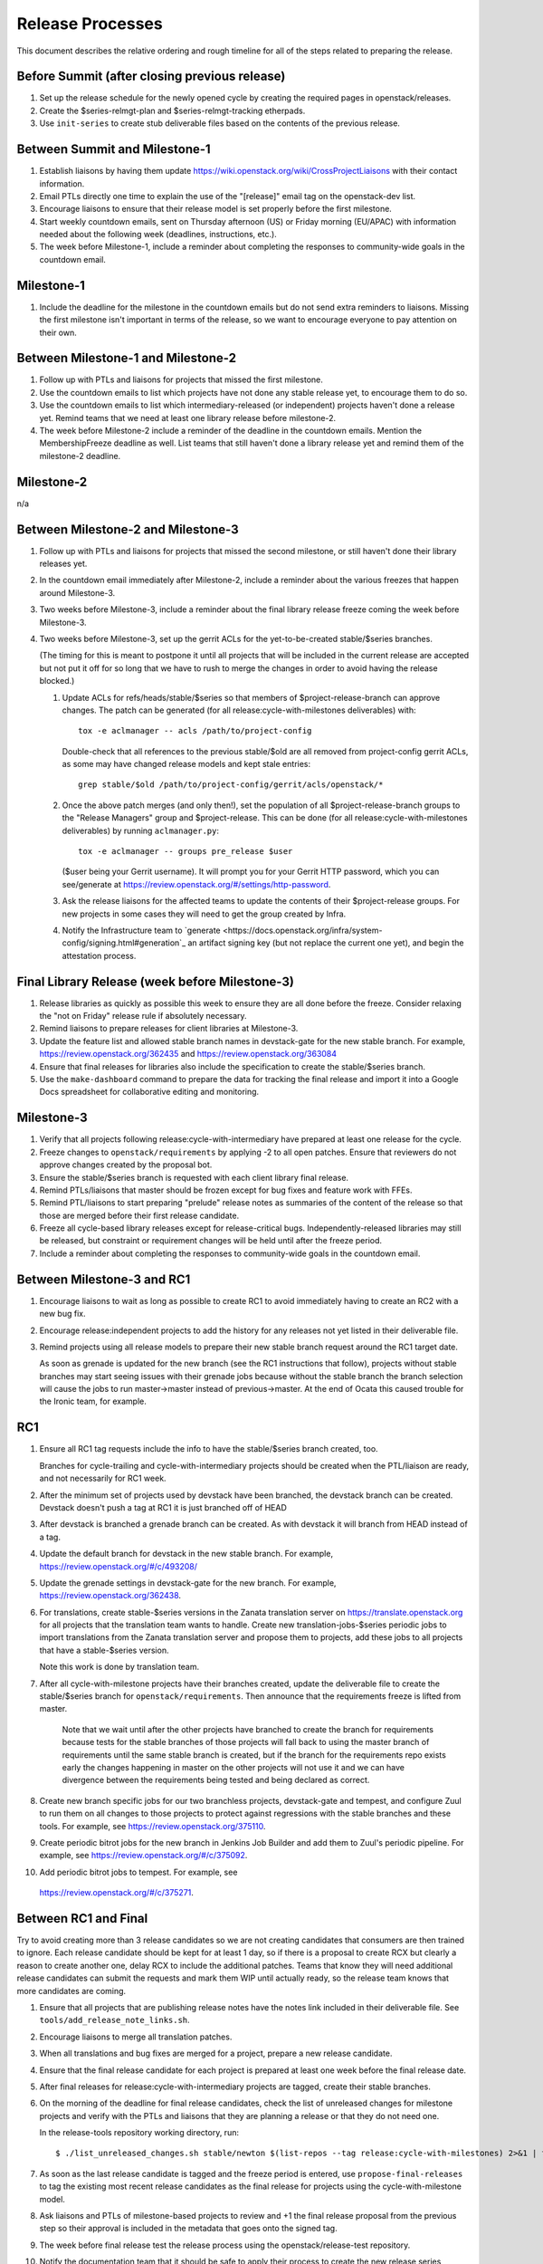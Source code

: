 ===================
 Release Processes
===================

This document describes the relative ordering and rough timeline for
all of the steps related to preparing the release.

Before Summit (after closing previous release)
=============================================

1. Set up the release schedule for the newly opened cycle by creating
   the required pages in openstack/releases.

2. Create the $series-relmgt-plan and $series-relmgt-tracking
   etherpads.

3. Use ``init-series`` to create stub deliverable files based on the
   contents of the previous release.

Between Summit and Milestone-1
==============================

1. Establish liaisons by having them update
   https://wiki.openstack.org/wiki/CrossProjectLiaisons with their
   contact information.

2. Email PTLs directly one time to explain the use of the "[release]"
   email tag on the openstack-dev list.

3. Encourage liaisons to ensure that their release model is set
   properly before the first milestone.

4. Start weekly countdown emails, sent on Thursday afternoon (US)
   or Friday morning (EU/APAC) with information needed about the
   following week (deadlines, instructions, etc.).

5. The week before Milestone-1, include a reminder about completing
   the responses to community-wide goals in the countdown email.

Milestone-1
===========

1. Include the deadline for the milestone in the countdown emails but
   do not send extra reminders to liaisons. Missing the first
   milestone isn't important in terms of the release, so we want to
   encourage everyone to pay attention on their own.

Between Milestone-1 and Milestone-2
===================================

1. Follow up with PTLs and liaisons for projects that missed the first
   milestone.

2. Use the countdown emails to list which projects have not done any
   stable release yet, to encourage them to do so.

3. Use the countdown emails to list which intermediary-released (or
   independent) projects haven't done a release yet. Remind teams that
   we need at least one library release before milestone-2.

4. The week before Milestone-2 include a reminder of the deadline in
   the countdown emails. Mention the MembershipFreeze deadline as well.
   List teams that still haven't done a library release yet and remind
   them of the milestone-2 deadline.

Milestone-2
===========

n/a

Between Milestone-2 and Milestone-3
===================================

1. Follow up with PTLs and liaisons for projects that missed the second
   milestone, or still haven't done their library releases yet.

2. In the countdown email immediately after Milestone-2, include a
   reminder about the various freezes that happen around Milestone-3.

3. Two weeks before Milestone-3, include a reminder about the final
   library release freeze coming the week before Milestone-3.

4. Two weeks before Milestone-3, set up the gerrit ACLs for the
   yet-to-be-created stable/$series branches.

   (The timing for this is meant to postpone it until all projects
   that will be included in the current release are accepted but not
   put it off for so long that we have to rush to merge the changes in
   order to avoid having the release blocked.)

   1. Update ACLs for refs/heads/stable/$series so that members of
      $project-release-branch can approve changes. The patch can be
      generated (for all release:cycle-with-milestones deliverables)
      with::

        tox -e aclmanager -- acls /path/to/project-config

      Double-check that all references to the previous stable/$old
      are all removed from project-config gerrit ACLs, as some may
      have changed release models and kept stale entries::

        grep stable/$old /path/to/project-config/gerrit/acls/openstack/*

   2. Once the above patch merges (and only then!), set the population
      of all $project-release-branch groups to the
      "Release Managers" group and $project-release. This can be done
      (for all release:cycle-with-milestones deliverables) by running
      ``aclmanager.py``::

        tox -e aclmanager -- groups pre_release $user

      ($user being your Gerrit username). It will prompt you for your
      Gerrit HTTP password, which you can see/generate at
      https://review.openstack.org/#/settings/http-password.

   3. Ask the release liaisons for the affected teams to update the
      contents of their $project-release groups. For new projects in
      some cases they will need to get the group created by Infra.

   4. Notify the Infrastructure team to `generate
      <https://docs.openstack.org/infra/system-config/signing.html#generation`_
      an artifact signing key (but not replace the current one yet), and
      begin the attestation process.

Final Library Release (week before Milestone-3)
===============================================

1. Release libraries as quickly as possible this week to ensure they
   are all done before the freeze. Consider relaxing the "not on
   Friday" release rule if absolutely necessary.

2. Remind liaisons to prepare releases for client libraries at
   Milestone-3.

3. Update the feature list and allowed stable branch names in
   devstack-gate for the new stable branch. For
   example, https://review.openstack.org/362435 and
   https://review.openstack.org/363084

4. Ensure that final releases for libraries also include the
   specification to create the stable/$series branch.

5. Use the ``make-dashboard`` command to prepare the data for tracking
   the final release and import it into a Google Docs spreadsheet for
   collaborative editing and monitoring.

Milestone-3
===========

1. Verify that all projects following release:cycle-with-intermediary
   have prepared at least one release for the cycle.

2. Freeze changes to ``openstack/requirements`` by applying -2 to all
   open patches. Ensure that reviewers do not approve changes created
   by the proposal bot.

3. Ensure the stable/$series branch is requested with each client
   library final release.

4. Remind PTLs/liaisons that master should be frozen except for bug
   fixes and feature work with FFEs.

5. Remind PTL/liaisons to start preparing "prelude" release notes as
   summaries of the content of the release so that those are merged
   before their first release candidate.

6. Freeze all cycle-based library releases except for release-critical
   bugs. Independently-released libraries may still be released, but
   constraint or requirement changes will be held until after the freeze
   period.

7. Include a reminder about completing the responses to community-wide
   goals in the countdown email.

Between Milestone-3 and RC1
===========================

1. Encourage liaisons to wait as long as possible to create RC1 to
   avoid immediately having to create an RC2 with a new bug fix.

2. Encourage release:independent projects to add the history for any
   releases not yet listed in their deliverable file.

3. Remind projects using all release models to prepare their new
   stable branch request around the RC1 target date.

   As soon as grenade is updated for the new branch (see the RC1
   instructions that follow), projects without stable branches may
   start seeing issues with their grenade jobs because without the
   stable branch the branch selection will cause the jobs to run
   master->master instead of previous->master. At the end of Ocata
   this caused trouble for the Ironic team, for example.

RC1
===

1. Ensure all RC1 tag requests include the info to have the
   stable/$series branch created, too.

   Branches for cycle-trailing and cycle-with-intermediary projects
   should be created when the PTL/liaison are ready, and not
   necessarily for RC1 week.

2. After the minimum set of projects used by devstack have been branched, the
   devstack branch can be created. Devstack doesn't push a tag at RC1 it is
   just branched off of HEAD

3. After devstack is branched a grenade branch can be created. As with
   devstack it will branch from HEAD instead of a tag.

4. Update the default branch for devstack in the new stable
   branch. For example, https://review.openstack.org/#/c/493208/

5. Update the grenade settings in devstack-gate for the new branch. For
   example, https://review.openstack.org/362438.

6. For translations, create stable-$series versions in the Zanata
   translation server on https://translate.openstack.org for all
   projects that the translation team wants to handle. Create new
   translation-jobs-$series periodic jobs to import translations from
   the Zanata translation server and propose them to projects, add
   these jobs to all projects that have a stable-$series version.

   Note this work is done by translation team.

7. After all cycle-with-milestone projects have their branches
   created, update the deliverable file to create the stable/$series
   branch for ``openstack/requirements``. Then announce that the
   requirements freeze is lifted from master.

     Note that we wait until after the other projects have branched to
     create the branch for requirements because tests for the stable
     branches of those projects will fall back to using the master
     branch of requirements until the same stable branch is created,
     but if the branch for the requirements repo exists early the
     changes happening in master on the other projects will not use it
     and we can have divergence between the requirements being tested
     and being declared as correct.

8. Create new branch specific jobs for our two branchless projects,
   devstack-gate and tempest, and configure Zuul to run them on all
   changes to those projects to protect against regressions with the
   stable branches and these tools. For example, see
   https://review.openstack.org/375110.

9. Create periodic bitrot jobs for the new branch in Jenkins Job
   Builder and add them to Zuul's periodic pipeline. For example, see
   https://review.openstack.org/#/c/375092.

10. Add periodic bitrot jobs to tempest. For example, see
   https://review.openstack.org/#/c/375271.

Between RC1 and Final
=====================

Try to avoid creating more than 3 release candidates so we are not
creating candidates that consumers are then trained to ignore. Each
release candidate should be kept for at least 1 day, so if there is a
proposal to create RCX but clearly a reason to create another one,
delay RCX to include the additional patches. Teams that know they will
need additional release candidates can submit the requests and mark
them WIP until actually ready, so the release team knows that more
candidates are coming.

1. Ensure that all projects that are publishing release notes have the
   notes link included in their deliverable file. See
   ``tools/add_release_note_links.sh``.

2. Encourage liaisons to merge all translation patches.

3. When all translations and bug fixes are merged for a project,
   prepare a new release candidate.

4. Ensure that the final release candidate for each project is
   prepared at least one week before the final release date.

5. After final releases for release:cycle-with-intermediary projects
   are tagged, create their stable branches.

6. On the morning of the deadline for final release candidates, check
   the list of unreleased changes for milestone projects and verify
   with the PTLs and liaisons that they are planning a release or that
   they do not need one.

   In the release-tools repository working directory, run::

     $ ./list_unreleased_changes.sh stable/newton $(list-repos --tag release:cycle-with-milestones) 2>&1 | tee unreleased.log

7. As soon as the last release candidate is tagged and the freeze
   period is entered, use ``propose-final-releases`` to tag the
   existing most recent release candidates as the final release for
   projects using the cycle-with-milestone model.

8. Ask liaisons and PTLs of milestone-based projects to review and +1
   the final release proposal from the previous step so their approval
   is included in the metadata that goes onto the signed tag.

9. The week before final release test the release process using the
   openstack/release-test repository.

10. Notify the documentation team that it should be safe to apply
    their process to create the new release series landing pages for
    docs.openstack.org. Their process works better if they wait until
    most of the projects have their stable branches created, but they
    can do the work before the final release date to avoid having to
    synchronize with the release team on that day.

Final Release
=============

1. Approve the final release patch created earlier.

2. Reset gerrit ACLs

   1. Update all of the $project-release-branch groups to have
      $project-stable-maint as members instead of "Release Managers"
      and $project-release. This can be done (for all
      release:cycle-with-milestones deliverables) by running::

        tox -e aclmanager -- groups post_release $user

      ($user being your Gerrit username)

   2. Remove the refs/heads/stable/$series from the project gerrit
      ACLs. This can be done by reverting the original ACL patch.

3. Add documentation links on the series page on releases.o.o.
   See https://review.openstack.org/#/c/381005 for an example.

4. Mark series as released on releases.o.o, by updating doc/source/index.rst
   and doc/source/$series/index.rst.
   See https://review.openstack.org/#/c/381006 for an example.

5. Update the default series name in
   ``openstack/releases/openstack_releases/defaults.py`` to use the
   new series name.

6. Send release announcement email to
   ``openstack-announce@lists.openstack.org``, based on
   ``templates/final.txt``. Coordinate the timing of the email with
   the press release from the Foundation staff.

7. Declare ``openstack/releases`` unfrozen.

Post-Final Release
==================

1. The week after the final release, process any late or blocked
   release requests for deliverables for any branch (treating the new
   series branch as stable).

2. The week after the final releases for milestone-based projects are
   tagged, use ``propose-final-releases --all`` to tag the existing
   most recent release candidates as the final release for projects
   using the cycle-trailing model.

3. Ask liaisons and PTLs of cycle-trailing projects to review and +1
   the final release proposal from the previous step so their approval
   is included in the metadata that goes onto the signed tag.

cycle-trailing Final Release
============================

1. Two weeks after the final release for milestone-based projects,
   approve the final release patch created earlier.

2. Reset gerrit ACLs

   1. Update all of the $project-release-branch for cycle-trailing
      groups to have $project-stable-maint as members instead of
      "Release Managers" and $project-release. This can be done (for
      all release:cycle-with-milestones deliverables) by running
      ``aclmanager.py groups post_release $user`` ($user being your
      Gerrit username)

   2. Remove the refs/heads/stable/$series from the project gerrit
      ACLs. This can be done by reverting the original ACL patch.
